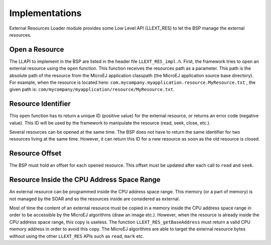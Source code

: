 Implementations
===============

External Resources Loader module provides some Low Level API (LLEXT_RES)
to let the BSP manage the external resources.

Open a Resource
---------------

The LLAPI to implement in the BSP are listed in the header file
``LLEXT_RES_impl.h``. First, the framework tries to open an external
resource using the ``open`` function. This function receives the
resources path as a parameter. This path is the absolute path of the
resource from the MicroEJ application classpath (the MicroEJ application
source base directory). For example, when the resource is located here:
``com.mycompany.myapplication.resource.MyResource.txt`` , the given path
is: ``com/mycompany/myapplication/resource/MyResource.txt``.

Resource Identifier
-------------------

This ``open`` function has to return a unique ID (positive value) for
the external resource, or returns an error code (negative value). This
ID will be used by the framework to manipulate the resource (read, seek,
close, etc.).

Several resources can be opened at the same time. The BSP does not have
to return the same identifier for two resources living at the same time.
However, it can return this ID for a new resource as soon as the old
resource is closed.

Resource Offset
---------------

The BSP must hold an offset for each opened resource. This offset must
be updated after each call to ``read`` and ``seek``.

Resource Inside the CPU Address Space Range
-------------------------------------------

An external resource can be programmed inside the CPU address space
range. This memory (or a part of memory) is not managed by the SOAR and
so the resources inside are considered as external.

Most of time the content of an external resource must be copied in a
memory inside the CPU address space range in order to be accessible by
the MicroEJ algorithms (draw an image etc.). However, when the resource
is already inside the CPU address space range, this copy is useless. The
function ``LLEXT_RES_getBaseAddress`` must return a valid CPU memory
address in order to avoid this copy. The MicroEJ algorithms are able to
target the external resource bytes without using the other ``LLEXT_RES``
APIs such as ``read``, ``mark`` etc.
